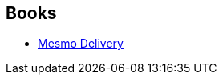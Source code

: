 :jbake-type: post
:jbake-status: published
:jbake-title: Rafael Grampá
:jbake-tags: author
:jbake-date: 2014-11-15
:jbake-depth: ../../
:jbake-uri: goodreads/authors/2032875.adoc
:jbake-bigImage: https://images.gr-assets.com/authors/1442626011p5/2032875.jpg
:jbake-source: https://www.goodreads.com/author/show/2032875
:jbake-style: goodreads goodreads-author no-index

## Books
* link:../books/9782359107333.html[Mesmo Delivery]